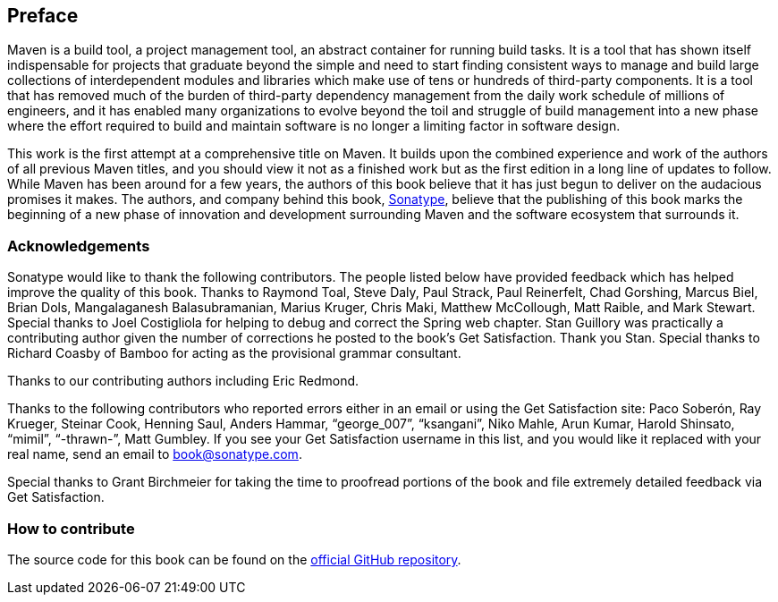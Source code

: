 [[preface-1]]
== Preface

Maven is a build tool, a project management tool, an abstract
container for running build tasks. It is a tool that has shown itself
indispensable for projects that graduate beyond the simple and need to
start finding consistent ways to manage and build large collections of
interdependent modules and libraries which make use of tens or
hundreds of third-party components. It is a tool that has removed much
of the burden of third-party dependency management from the daily work
schedule of millions of engineers, and it has enabled many
organizations to evolve beyond the toil and struggle of build
management into a new phase where the effort required to build and
maintain software is no longer a limiting factor in software design.

This work is the first attempt at a comprehensive title on Maven. It
builds upon the combined experience and work of the authors of all
previous Maven titles, and you should view it not as a finished work
but as the first edition in a long line of updates to follow. While
Maven has been around for a few years, the authors of this book
believe that it has just begun to deliver on the audacious promises it
makes. The authors, and company behind this book,
http://www.sonatype.com[Sonatype], believe that the publishing of this
book marks the beginning of a new phase of innovation and development
surrounding Maven and the software ecosystem that surrounds it.

=== Acknowledgements

Sonatype would like to thank the following contributors. The people
listed below have provided feedback which has helped improve the
quality of this book. Thanks to Raymond Toal, Steve Daly, Paul Strack,
Paul Reinerfelt, Chad Gorshing, Marcus Biel, Brian Dols, Mangalaganesh
Balasubramanian, Marius Kruger, Chris Maki, Matthew McCollough, Matt
Raible, and Mark Stewart. Special thanks to Joel Costigliola for
helping to debug and correct the Spring web chapter. Stan Guillory was
practically a contributing author given the number of corrections he
posted to the book's Get Satisfaction. Thank you Stan. Special thanks
to Richard Coasby of Bamboo for acting as the provisional grammar
consultant.

Thanks to our contributing authors including Eric Redmond.

Thanks to the following contributors who reported errors either in an
email or using the Get Satisfaction site: Paco Soberón, Ray Krueger,
Steinar Cook, Henning Saul, Anders Hammar, “george_007”, “ksangani”,
Niko Mahle, Arun Kumar, Harold Shinsato, “mimil”, “-thrawn-”, Matt
Gumbley. If you see your Get Satisfaction username in this list, and
you would like it replaced with your real name, send an email to
mailto:book@sonatype.com[book@sonatype.com].

Special thanks to Grant Birchmeier for taking the time to proofread
portions of the book and file extremely detailed feedback via
Get Satisfaction.

=== How to contribute
The source code for this book can be found on the
https://github.com/sonatype/maven-example-en[official GitHub repository].
